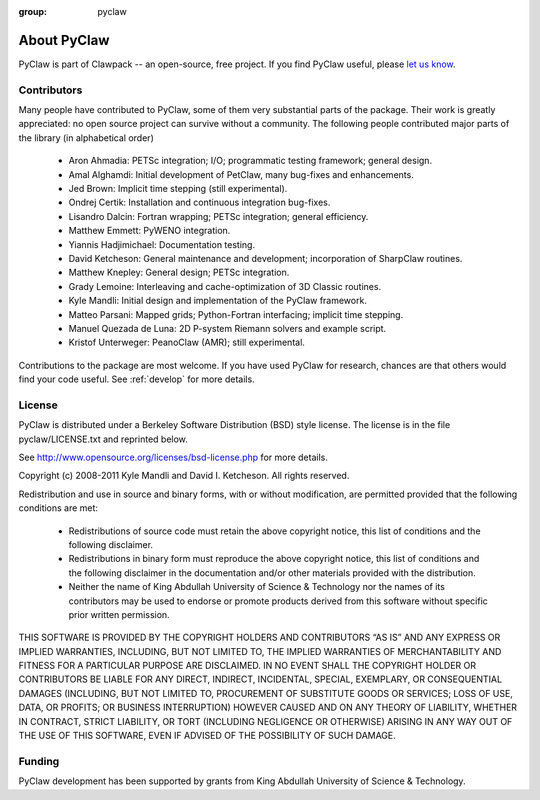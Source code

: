 :group: pyclaw

.. _about:


=======================
About PyClaw
=======================
PyClaw is part of Clawpack -- an open-source, free project.  If you find PyClaw
useful, please `let us know <claw-users@googlegroups.com>`_.

Contributors
=======================
Many people have contributed to PyClaw, some of them very substantial parts of
the package. Their work is greatly appreciated: no open source project can
survive without a community. The following people contributed major parts of
the library (in alphabetical order)

    * Aron Ahmadia: PETSc integration; I/O; programmatic testing framework; general design.

    * Amal Alghamdi: Initial development of PetClaw, many bug-fixes and enhancements.

    * Jed Brown: Implicit time stepping (still experimental).

    * Ondrej Certik: Installation and continuous integration bug-fixes.

    * Lisandro Dalcin: Fortran wrapping; PETSc integration; general efficiency.

    * Matthew Emmett: PyWENO integration.

    * Yiannis Hadjimichael: Documentation testing.

    * David Ketcheson: General maintenance and development; incorporation of SharpClaw routines.

    * Matthew Knepley: General design; PETSc integration.

    * Grady Lemoine: Interleaving and cache-optimization of 3D Classic routines.

    * Kyle Mandli: Initial design and implementation of the PyClaw framework.

    * Matteo Parsani: Mapped grids; Python-Fortran interfacing; implicit time stepping.

    * Manuel Quezada de Luna: 2D P-system Riemann solvers and example script.

    * Kristof Unterweger: PeanoClaw (AMR); still experimental.

Contributions to the package are most welcome.  If you have 
used PyClaw for research, chances are that others would find your
code useful.  See :ref:`develop` for more details.


License
=======================
PyClaw is distributed under a Berkeley Software Distribution
(BSD) style license.  The license is in the file pyclaw/LICENSE.txt and
reprinted below.

See http://www.opensource.org/licenses/bsd-license.php for more details.

Copyright (c) 2008-2011 Kyle Mandli and David I. Ketcheson.  All rights reserved.

Redistribution and use in source and binary forms, with or without 
modification, are permitted provided that the following conditions are met:

  * Redistributions of source code must retain the above copyright notice, 
    this list of conditions and the following disclaimer.
  * Redistributions in binary form must reproduce the above copyright 
    notice, this list of conditions and the following disclaimer in the 
    documentation and/or other materials provided with the distribution.
  * Neither the name of King Abdullah University of Science & Technology nor 
    the names of its contributors may be used to endorse or promote products 
    derived from this software without specific prior written permission.

THIS SOFTWARE IS PROVIDED BY THE COPYRIGHT HOLDERS AND CONTRIBUTORS “AS IS” AND ANY EXPRESS OR IMPLIED WARRANTIES, INCLUDING, BUT NOT LIMITED TO, THE IMPLIED WARRANTIES OF MERCHANTABILITY AND FITNESS FOR A PARTICULAR PURPOSE ARE DISCLAIMED. IN NO EVENT SHALL THE COPYRIGHT HOLDER OR CONTRIBUTORS BE LIABLE FOR ANY DIRECT, INDIRECT, INCIDENTAL, SPECIAL, EXEMPLARY, OR CONSEQUENTIAL DAMAGES (INCLUDING, BUT NOT LIMITED TO, PROCUREMENT OF SUBSTITUTE GOODS OR SERVICES; LOSS OF USE, DATA, OR PROFITS; OR BUSINESS INTERRUPTION) HOWEVER CAUSED AND ON ANY THEORY OF LIABILITY, WHETHER IN CONTRACT, STRICT LIABILITY, OR TORT (INCLUDING NEGLIGENCE OR OTHERWISE) ARISING IN ANY WAY OUT OF THE USE OF THIS SOFTWARE, EVEN IF ADVISED OF THE POSSIBILITY OF SUCH DAMAGE.

Funding
==========

PyClaw development has been supported by 
grants from King Abdullah University of Science & Technology.
